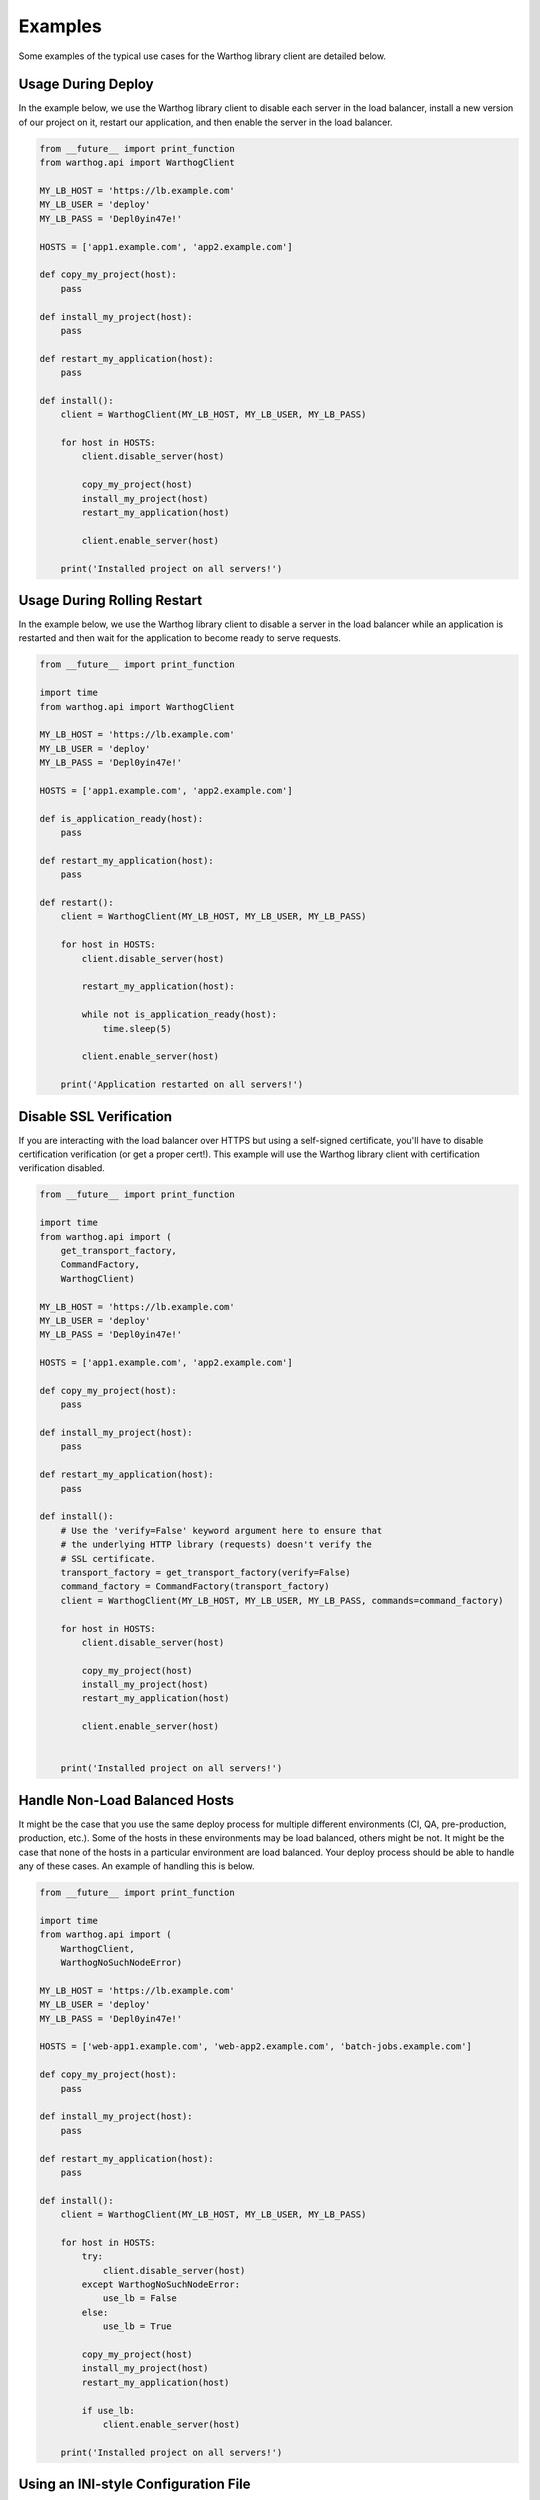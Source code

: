Examples
========

Some examples of the typical use cases for the Warthog library client are detailed below.

Usage During Deploy
-------------------

In the example below, we use the Warthog library client to disable each server in the
load balancer, install a new version of our project on it, restart our application, and
then enable the server in the load balancer.

.. code-block:: python

    from __future__ import print_function
    from warthog.api import WarthogClient

    MY_LB_HOST = 'https://lb.example.com'
    MY_LB_USER = 'deploy'
    MY_LB_PASS = 'Depl0yin47e!'

    HOSTS = ['app1.example.com', 'app2.example.com']

    def copy_my_project(host):
        pass

    def install_my_project(host):
        pass

    def restart_my_application(host):
        pass

    def install():
        client = WarthogClient(MY_LB_HOST, MY_LB_USER, MY_LB_PASS)

        for host in HOSTS:
            client.disable_server(host)

            copy_my_project(host)
            install_my_project(host)
            restart_my_application(host)

            client.enable_server(host)

        print('Installed project on all servers!')



Usage During Rolling Restart
----------------------------

In the example below, we use the Warthog library client to disable a server in the
load balancer while an application is restarted and then wait for the application to
become ready to serve requests.

.. code-block:: python

    from __future__ import print_function

    import time
    from warthog.api import WarthogClient

    MY_LB_HOST = 'https://lb.example.com'
    MY_LB_USER = 'deploy'
    MY_LB_PASS = 'Depl0yin47e!'

    HOSTS = ['app1.example.com', 'app2.example.com']

    def is_application_ready(host):
        pass

    def restart_my_application(host):
        pass

    def restart():
        client = WarthogClient(MY_LB_HOST, MY_LB_USER, MY_LB_PASS)

        for host in HOSTS:
            client.disable_server(host)

            restart_my_application(host):

            while not is_application_ready(host):
                time.sleep(5)

            client.enable_server(host)

        print('Application restarted on all servers!')


Disable SSL Verification
------------------------

If you are interacting with the load balancer over HTTPS but using a self-signed certificate,
you'll have to disable certification verification (or get a proper cert!). This example will use
the Warthog library client with certification verification disabled.

.. code-block:: python

    from __future__ import print_function

    import time
    from warthog.api import (
        get_transport_factory,
        CommandFactory,
        WarthogClient)

    MY_LB_HOST = 'https://lb.example.com'
    MY_LB_USER = 'deploy'
    MY_LB_PASS = 'Depl0yin47e!'

    HOSTS = ['app1.example.com', 'app2.example.com']

    def copy_my_project(host):
        pass

    def install_my_project(host):
        pass

    def restart_my_application(host):
        pass

    def install():
        # Use the 'verify=False' keyword argument here to ensure that
        # the underlying HTTP library (requests) doesn't verify the
        # SSL certificate.
        transport_factory = get_transport_factory(verify=False)
        command_factory = CommandFactory(transport_factory)
        client = WarthogClient(MY_LB_HOST, MY_LB_USER, MY_LB_PASS, commands=command_factory)

        for host in HOSTS:
            client.disable_server(host)

            copy_my_project(host)
            install_my_project(host)
            restart_my_application(host)

            client.enable_server(host)


        print('Installed project on all servers!')


Handle Non-Load Balanced Hosts
------------------------------

It might be the case that you use the same deploy process for multiple different environments
(CI, QA, pre-production, production, etc.). Some of the hosts in these environments may be load
balanced, others might be not. It might be the case that none of the hosts in a particular environment
are load balanced. Your deploy process should be able to handle any of these cases. An example of
handling this is below.

.. code-block:: python

    from __future__ import print_function

    import time
    from warthog.api import (
        WarthogClient,
        WarthogNoSuchNodeError)

    MY_LB_HOST = 'https://lb.example.com'
    MY_LB_USER = 'deploy'
    MY_LB_PASS = 'Depl0yin47e!'

    HOSTS = ['web-app1.example.com', 'web-app2.example.com', 'batch-jobs.example.com']

    def copy_my_project(host):
        pass

    def install_my_project(host):
        pass

    def restart_my_application(host):
        pass

    def install():
        client = WarthogClient(MY_LB_HOST, MY_LB_USER, MY_LB_PASS)

        for host in HOSTS:
            try:
                client.disable_server(host)
            except WarthogNoSuchNodeError:
                use_lb = False
            else:
                use_lb = True

            copy_my_project(host)
            install_my_project(host)
            restart_my_application(host)

            if use_lb:
                client.enable_server(host)

        print('Installed project on all servers!')

Using an INI-style Configuration File
-------------------------------------

Since version :doc:`0.4.0 </changes>`, Warthog includes a module for parsing expected
configuration settings. Using an external configuration file via this module allows you
to keep credentials for your load balancer in a separate, centralized, config file instead
of embedded in each deploy script.

Use of a configuration file is not required if you are using the :class:`warthog.client.WarthogClient`
class directly. However, if you are using the :doc:`cli`, a configuration file is required.

Refer to the :doc:`cli` documentation for more information about the specific syntax
and expected locations of the configuration file.

Below is an example of loading configuration settings from one of the default locations
for the configuration file.

.. code-block:: python

    from warthog.api import WarthogConfigLoader, WarthogClient

    HOSTS = ['app1.example.com', 'app2.example.com']

    def copy_my_project(host):
        pass

    def install_my_project(host):
        pass

    def restart_my_application(host):
        pass

    def install():
        # We aren't specifying a custom path for a config file. This means
        # we're letting the WarthogConfigLoader check each of the default
        # locations for a config file.
        config_loader = WarthogConfigLoader()
        config_loader.initialize()
        settings = config_loader.get_settings()

        # Create a new instance of the client with settings we parsed from
        # the configuration file. Hooray no hardcoded user and password!
        client = WarthogClient(settings.scheme_host, settings.username, settings.password)

        for host in HOSTS:
            client.disable_server(host)

            copy_my_project(host)
            install_my_project(host)
            restart_my_application(host)

            client.enable_server(host)

        print('Installed project on all servers!')
